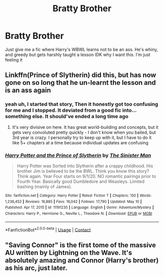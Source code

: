#+TITLE: Bratty Brother

* Bratty Brother
:PROPERTIES:
:Author: BleedFree
:Score: 1
:DateUnix: 1620826382.0
:DateShort: 2021-May-12
:FlairText: Request
:END:
Just give me a fic where Harry's WBWL learns not to be an ass. He's whiny, and greedy but gets harshly taught a lesson IDK why I want this. I'm just feeling it


** Linkffn(Prince of Slytherin) did this, but has now gone on so long that he un-learnt the lesson and is an ass again
:PROPERTIES:
:Author: kdbvols
:Score: 3
:DateUnix: 1620859307.0
:DateShort: 2021-May-13
:END:

*** yeah uh, I started that story, Then it honestly got too confusing for me and I stopped. It deviated from a good fic into... something else. It should've ended a long time ago
:PROPERTIES:
:Author: BleedFree
:Score: 2
:DateUnix: 1620873297.0
:DateShort: 2021-May-13
:END:

**** It's very divisive on here. It has great world-building and concepts, but it gets very convoluted pretty quickly - I don't know when you bailed, but 3rd year is crazy. I personally try to keep up with it, but I have to do it like 5+ chapters at a time because individual updates are confusing
:PROPERTIES:
:Author: kdbvols
:Score: 2
:DateUnix: 1620874893.0
:DateShort: 2021-May-13
:END:


*** [[https://www.fanfiction.net/s/11191235/1/][*/Harry Potter and the Prince of Slytherin/*]] by [[https://www.fanfiction.net/u/4788805/The-Sinister-Man][/The Sinister Man/]]

#+begin_quote
  Harry Potter was Sorted into Slytherin after a crappy childhood. His brother Jim is believed to be the BWL. Think you know this story? Think again. Year Four starts on 9/1/20. NO romantic pairings prior to Fourth Year. Basically good Dumbledore and Weasleys. Limited bashing (mainly of James).
#+end_quote

^{/Site/:} ^{fanfiction.net} ^{*|*} ^{/Category/:} ^{Harry} ^{Potter} ^{*|*} ^{/Rated/:} ^{Fiction} ^{T} ^{*|*} ^{/Chapters/:} ^{150} ^{*|*} ^{/Words/:} ^{1,236,452} ^{*|*} ^{/Reviews/:} ^{16,885} ^{*|*} ^{/Favs/:} ^{16,042} ^{*|*} ^{/Follows/:} ^{17,790} ^{*|*} ^{/Updated/:} ^{May} ^{10} ^{*|*} ^{/Published/:} ^{Apr} ^{17,} ^{2015} ^{*|*} ^{/id/:} ^{11191235} ^{*|*} ^{/Language/:} ^{English} ^{*|*} ^{/Genre/:} ^{Adventure/Mystery} ^{*|*} ^{/Characters/:} ^{Harry} ^{P.,} ^{Hermione} ^{G.,} ^{Neville} ^{L.,} ^{Theodore} ^{N.} ^{*|*} ^{/Download/:} ^{[[http://www.ff2ebook.com/old/ffn-bot/index.php?id=11191235&source=ff&filetype=epub][EPUB]]} ^{or} ^{[[http://www.ff2ebook.com/old/ffn-bot/index.php?id=11191235&source=ff&filetype=mobi][MOBI]]}

--------------

*FanfictionBot*^{2.0.0-beta} | [[https://github.com/FanfictionBot/reddit-ffn-bot/wiki/Usage][Usage]] | [[https://www.reddit.com/message/compose?to=tusing][Contact]]
:PROPERTIES:
:Author: FanfictionBot
:Score: 1
:DateUnix: 1620859326.0
:DateShort: 2021-May-13
:END:


** "Saving Connor" is the first tome of the massive AU written by Lightning on the Wave. It's absolutely amazing and Connor (Harry's brother) as his arc, just later.
:PROPERTIES:
:Author: Always-bi-myself
:Score: 2
:DateUnix: 1620852818.0
:DateShort: 2021-May-13
:END:
